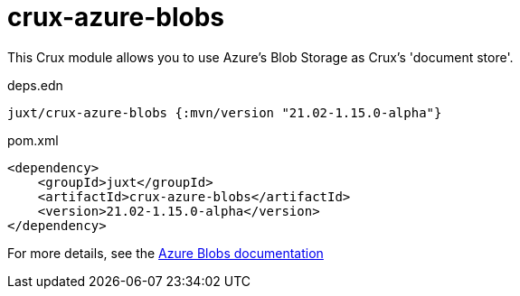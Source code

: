 = crux-azure-blobs

This Crux module allows you to use Azure's Blob Storage as Crux's 'document store'.

.deps.edn
[source,clojure]
----
juxt/crux-azure-blobs {:mvn/version "21.02-1.15.0-alpha"}
----

.pom.xml
[source,xml]
----
<dependency>
    <groupId>juxt</groupId>
    <artifactId>crux-azure-blobs</artifactId>
    <version>21.02-1.15.0-alpha</version>
</dependency>
----

For more details, see the https://opencrux.com/reference/azure-blobs.html[Azure Blobs documentation]
